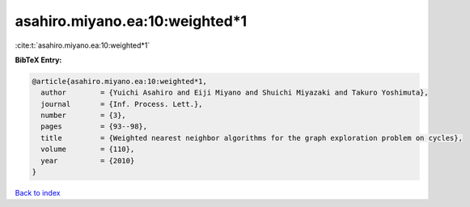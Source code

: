 asahiro.miyano.ea:10:weighted*1
===============================

:cite:t:`asahiro.miyano.ea:10:weighted*1`

**BibTeX Entry:**

.. code-block:: bibtex

   @article{asahiro.miyano.ea:10:weighted*1,
     author        = {Yuichi Asahiro and Eiji Miyano and Shuichi Miyazaki and Takuro Yoshimuta},
     journal       = {Inf. Process. Lett.},
     number        = {3},
     pages         = {93--98},
     title         = {Weighted nearest neighbor algorithms for the graph exploration problem on cycles},
     volume        = {110},
     year          = {2010}
   }

`Back to index <../By-Cite-Keys.html>`__
